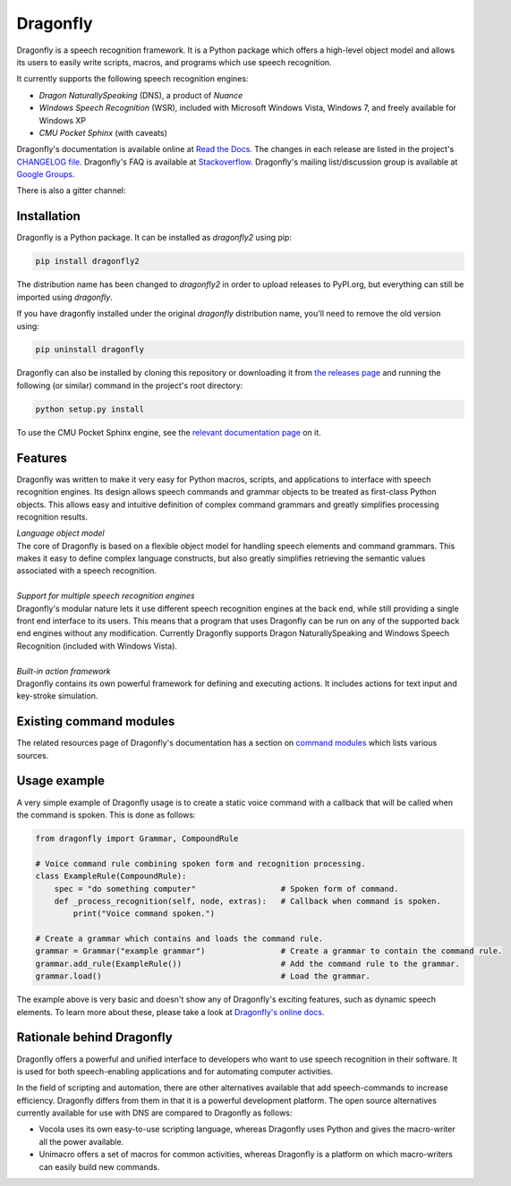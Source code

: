 Dragonfly
=========

|Build Status|

Dragonfly is a speech recognition framework. It is a Python package
which offers a high-level object model and allows its users to easily
write scripts, macros, and programs which use speech recognition.

It currently supports the following speech recognition engines:

-  *Dragon NaturallySpeaking* (DNS), a product of *Nuance*
-  *Windows Speech Recognition* (WSR), included with Microsoft Windows
   Vista, Windows 7, and freely available for Windows XP
-  *CMU Pocket Sphinx* (with caveats)

Dragonfly's documentation is available online at `Read the
Docs <http://dragonfly2.readthedocs.org/en/latest/>`__. The changes in
each release are listed in the project's `CHANGELOG
file <https://github.com/Danesprite/dragonfly/blob/master/CHANGELOG.md>`__.
Dragonfly's FAQ is available at
`Stackoverflow <http://stackoverflow.com/questions/tagged/python-dragonfly>`__.
Dragonfly's mailing list/discussion group is available at `Google
Groups <https://groups.google.com/forum/#!forum/dragonflyspeech>`__.

There is also a gitter channel:

|Join the chat at https://gitter.im/sphinx-dragonfly|

Installation
------------

Dragonfly is a Python package. It can be installed as *dragonfly2* using
pip:

.. code:: shell

    pip install dragonfly2

The distribution name has been changed to *dragonfly2* in order to
upload releases to PyPI.org, but everything can still be imported using
*dragonfly*.

If you have dragonfly installed under the original *dragonfly*
distribution name, you'll need to remove the old version using:

.. code:: shell

    pip uninstall dragonfly

Dragonfly can also be installed by cloning this repository or
downloading it from `the releases
page <https://github.com/Danesprite/dragonfly/releases>`__ and running
the following (or similar) command in the project's root directory:

.. code:: shell

    python setup.py install

To use the CMU Pocket Sphinx engine, see the `relevant documentation
page <http://dragonfly2.readthedocs.org/en/latest/sphinx_engine.html>`__
on it.

Features
--------

Dragonfly was written to make it very easy for Python macros, scripts,
and applications to interface with speech recognition engines. Its
design allows speech commands and grammar objects to be treated as
first-class Python objects. This allows easy and intuitive definition of
complex command grammars and greatly simplifies processing recognition
results.

| *Language object model*
| The core of Dragonfly is based on a flexible object model for handling
  speech elements and command grammars. This makes it easy to define
  complex language constructs, but also greatly simplifies retrieving
  the semantic values associated with a speech recognition.

|
| *Support for multiple speech recognition engines*
| Dragonfly's modular nature lets it use different speech recognition
  engines at the back end, while still providing a single front end
  interface to its users. This means that a program that uses Dragonfly
  can be run on any of the supported back end engines without any
  modification. Currently Dragonfly supports Dragon NaturallySpeaking
  and Windows Speech Recognition (included with Windows Vista).

|
| *Built-in action framework*
| Dragonfly contains its own powerful framework for defining and
  executing actions. It includes actions for text input and key-stroke
  simulation.

Existing command modules
------------------------

The related resources page of Dragonfly's documentation has a section on
`command
modules <http://dragonfly2.readthedocs.org/en/latest/related_resources.html#command-modules>`__
which lists various sources.

Usage example
-------------

A very simple example of Dragonfly usage is to create a static voice
command with a callback that will be called when the command is spoken.
This is done as follows:

.. code-block:: python

    from dragonfly import Grammar, CompoundRule

    # Voice command rule combining spoken form and recognition processing.
    class ExampleRule(CompoundRule):
        spec = "do something computer"                  # Spoken form of command.
        def _process_recognition(self, node, extras):   # Callback when command is spoken.
            print("Voice command spoken.")

    # Create a grammar which contains and loads the command rule.
    grammar = Grammar("example grammar")                # Create a grammar to contain the command rule.
    grammar.add_rule(ExampleRule())                     # Add the command rule to the grammar.
    grammar.load()                                      # Load the grammar.

The example above is very basic and doesn't show any of Dragonfly's
exciting features, such as dynamic speech elements. To learn more about
these, please take a look at `Dragonfly's online
docs <http://dragonfly2.readthedocs.org/en/latest/>`__.

Rationale behind Dragonfly
--------------------------

Dragonfly offers a powerful and unified interface to developers who want
to use speech recognition in their software. It is used for both
speech-enabling applications and for automating computer activities.

In the field of scripting and automation, there are other alternatives
available that add speech-commands to increase efficiency. Dragonfly
differs from them in that it is a powerful development platform. The
open source alternatives currently available for use with DNS are
compared to Dragonfly as follows:

-  Vocola uses its own easy-to-use scripting language, whereas Dragonfly
   uses Python and gives the macro-writer all the power available.

-  Unimacro offers a set of macros for common activities, whereas
   Dragonfly is a platform on which macro-writers can easily build new
   commands.

.. |Build Status| image:: https://travis-ci.org/Danesprite/dragonfly.svg?branch=master
   :target: https://travis-ci.org/Danesprite/dragonfly
.. |Join the chat at https://gitter.im/sphinx-dragonfly| image:: https://badges.gitter.im/Join%20Chat.svg
   :target: https://gitter.im/sphinx-dragonfly
